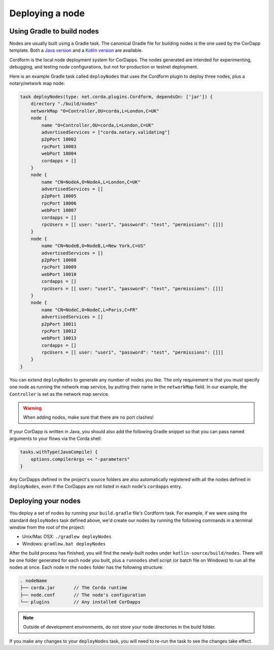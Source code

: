 Deploying a node
================

Using Gradle to build nodes
---------------------------
Nodes are usually built using a Gradle task. The canonical Gradle file for building nodes is the one used by the
CorDapp template. Both a `Java version <https://github.com/corda/cordapp-template-java/blob/master/build.gradle>`_ and
a `Kotlin version <https://github.com/corda/cordapp-template-kotlin/blob/master/build.gradle>`_ are available.

Cordform is the local node deployment system for CorDapps. The nodes generated are intended for experimenting,
debugging, and testing node configurations, but not for production or testnet deployment.

Here is an example Gradle task called ``deployNodes`` that uses the Cordform plugin to deploy three nodes, plus a
notary/network map node:

.. sourcecode:: groovy

    task deployNodes(type: net.corda.plugins.Cordform, dependsOn: ['jar']) {
        directory "./build/nodes"
        networkMap "O=Controller,OU=corda,L=London,C=UK"
        node {
            name "O=Controller,OU=corda,L=London,C=UK"
            advertisedServices = ["corda.notary.validating"]
            p2pPort 10002
            rpcPort 10003
            webPort 10004
            cordapps = []
        }
        node {
            name "CN=NodeA,O=NodeA,L=London,C=UK"
            advertisedServices = []
            p2pPort 10005
            rpcPort 10006
            webPort 10007
            cordapps = []
            rpcUsers = [[ user: "user1", "password": "test", "permissions": []]]
        }
        node {
            name "CN=NodeB,O=NodeB,L=New York,C=US"
            advertisedServices = []
            p2pPort 10008
            rpcPort 10009
            webPort 10010
            cordapps = []
            rpcUsers = [[ user: "user1", "password": "test", "permissions": []]]
        }
        node {
            name "CN=NodeC,O=NodeC,L=Paris,C=FR"
            advertisedServices = []
            p2pPort 10011
            rpcPort 10012
            webPort 10013
            cordapps = []
            rpcUsers = [[ user: "user1", "password": "test", "permissions": []]]
        }
    }

You can extend ``deployNodes`` to generate any number of nodes you like. The only requirement is that you must specify
one node as running the network map service, by putting their name in the ``networkMap`` field. In our example, the
``Controller`` is set as the network map service.

.. warning:: When adding nodes, make sure that there are no port clashes!

If your CorDapp is written in Java, you should also add the following Gradle snippet so that you can pass named arguments to your flows via the Corda shell:

.. sourcecode:: groovy

    tasks.withType(JavaCompile) {
        options.compilerArgs << "-parameters"
    }

Any CorDapps defined in the project's source folders are also automatically registered with all the nodes defined in
``deployNodes``, even if the CorDapps are not listed in each node's ``cordapps`` entry.

Deploying your nodes
--------------------
You deploy a set of nodes by running your ``build.gradle`` file's Cordform task. For example, if we were using the
standard ``deployNodes`` task defined above, we'd create our nodes by running the following commands in a terminal
window from the root of the project:

* Unix/Mac OSX: ``./gradlew deployNodes``
* Windows: ``gradlew.bat deployNodes``

After the build process has finished, you will find the newly-built nodes under ``kotlin-source/build/nodes``. There
will be one folder generated for each node you built, plus a ``runnodes`` shell script (or batch file on Windows) to
run all the nodes at once. Each node in the ``nodes`` folder has the following structure:

.. sourcecode:: none

    . nodeName
    ├── corda.jar       // The Corda runtime
    ├── node.conf       // The node's configuration
    └── plugins         // Any installed CorDapps

.. note:: Outside of development environments, do not store your node directories in the build folder.

If you make any changes to your ``deployNodes`` task, you will need to re-run the task to see the changes take effect.
